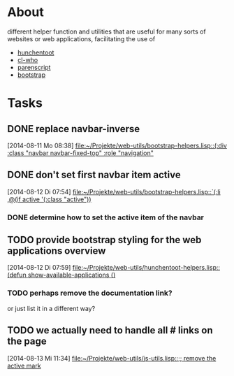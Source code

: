 # -*- ispell-dictionary: "en_GB" -*-
* About
different helper function and utilities that are useful for many sorts of websites or web applications, facilitating the use of
+ [[http://weitz.de/hunchentoot/][hunchentoot]]
+ [[http://weitz.de/cl-who/][cl-who]]
+ [[http://common-lisp.net/project/parenscript/][parenscript]]
+ [[http://getbootstrap.com/][bootstrap]]
* Tasks
** DONE replace navbar-inverse
   SCHEDULED: <2014-08-11 Mo>
   [2014-08-11 Mo 08:38]
   [[file:~/Projekte/web-utils/bootstrap-helpers.lisp::(:div%20:class%20"navbar%20navbar-fixed-top"%20:role%20"navigation"][file:~/Projekte/web-utils/bootstrap-helpers.lisp::(:div :class "navbar navbar-fixed-top" :role "navigation"]]
** DONE don't set first navbar item active
   SCHEDULED: <2014-08-12 Di>
   [2014-08-12 Di 07:54]
   [[file:~/Projekte/web-utils/bootstrap-helpers.lisp::`(:li%20,@(if%20active%20'(:class%20"active"))][file:~/Projekte/web-utils/bootstrap-helpers.lisp::`(:li ,@(if active '(:class "active"))]]
*** DONE determine how to set the active item of the navbar
** TODO provide bootstrap styling for the web applications overview
   SCHEDULED: <2014-08-13 Mi>
   [2014-08-12 Di 07:59]
   [[file:~/Projekte/web-utils/hunchentoot-helpers.lisp::(defun%20show-available-applications%20()][file:~/Projekte/web-utils/hunchentoot-helpers.lisp::(defun show-available-applications ()]]
*** TODO perhaps remove the documentation link?
or just list it in a different way?
** TODO we actually need to handle all # links on the page
   SCHEDULED: <2014-08-14 Do>
   [2014-08-13 Mi 11:34]
   [[file:~/Projekte/web-utils/js-utils.lisp::%3B%3B%20remove%20the%20active%20mark][file:~/Projekte/web-utils/js-utils.lisp::;; remove the active mark]]
